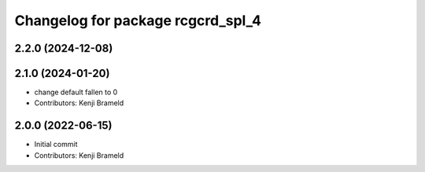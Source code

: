 ^^^^^^^^^^^^^^^^^^^^^^^^^^^^^^^^^^
Changelog for package rcgcrd_spl_4
^^^^^^^^^^^^^^^^^^^^^^^^^^^^^^^^^^

2.2.0 (2024-12-08)
------------------

2.1.0 (2024-01-20)
------------------
* change default fallen to 0
* Contributors: Kenji Brameld

2.0.0 (2022-06-15)
------------------
* Initial commit
* Contributors: Kenji Brameld
